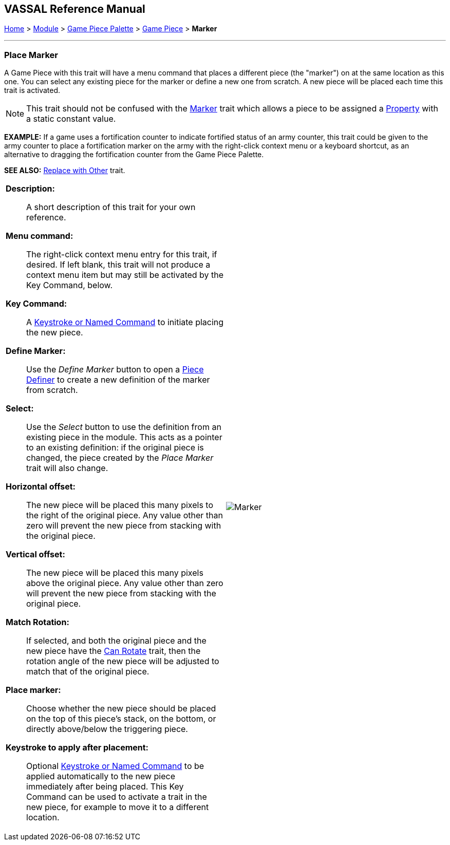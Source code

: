 == VASSAL Reference Manual
[#top]

[.small]#<<index.adoc#toc,Home>> > <<GameModule.adoc#top,Module>> > <<PieceWindow.adoc#top,Game Piece Palette>> > <<GamePiece.adoc#top,Game Piece>> > *Marker*#

'''''

=== Place Marker

A Game Piece with this trait will have a menu command that places a different piece (the "marker") on at the same location as this one.
You can select any existing piece for the marker or define a new one from scratch.
A new piece will be placed each time this trait is activated.

NOTE:  This trait should not be confused with the <<PropertyMarker.adoc#top,Marker>> trait which allows a piece to be assigned a <<Properties.adoc#top,Property>> with a static constant value.

*EXAMPLE:*  If a game uses a fortification counter to indicate fortified status of an army counter, this trait could be given to the army counter to place a fortification marker on the army with the right-click context menu or a keyboard shortcut, as an alternative to dragging the fortification counter from the Game Piece Palette.

*SEE ALSO:*  <<Replace.adoc#top,Replace with Other>> trait.

[width="100%",cols="50%a,50%a",]
|===
|


*Description:*:: A short description of this trait for your own reference.

*Menu command:*::  The right-click context menu entry for this trait, if desired.
If left blank, this trait will not produce a context menu item but may still be activated by the Key Command, below.

*Key Command:*::  A <<NamedKeyCommand.adoc#top,Keystroke or Named Command>> to initiate placing the new piece.

*Define Marker:*:: Use the _Define Marker_ button to open a <<GamePiece.adoc#top,Piece Definer>> to create a new definition of the marker from scratch.

*Select:*::  Use the _Select_ button to use the definition from an existing piece in the module.
This acts as a pointer to an existing definition: if the original piece is changed, the piece created by the _Place Marker_ trait will also change.

*Horizontal offset:*::  The new piece will be placed this many pixels to the right of the original piece.
Any value other than zero will prevent the new piece from stacking with the original piece.

*Vertical offset:*::  The new piece will be placed this many pixels above the original piece.
Any value other than zero will prevent the new piece from stacking with the original piece.

*Match Rotation:*::  If selected, and both the original piece and the new piece have the <<Rotate.adoc#top,Can Rotate>> trait, then the rotation angle of the new piece will be adjusted to match that of the original piece.

*Place marker:*::  Choose whether the new piece should be placed on the top of this piece's stack, on the bottom, or directly above/below the triggering piece.

*Keystroke to apply after placement:*::  Optional <<NamedKeyCommand.adoc#top,Keystroke or Named Command>> to be applied automatically to the new piece immediately after being placed.
This Key Command can be used to activate a trait in the new piece, for example to move it to a different location.

|image:images/Marker.png[]

|===
